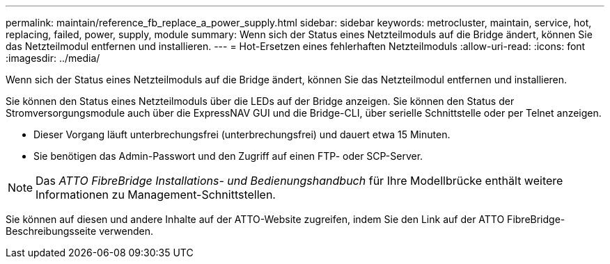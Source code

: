 ---
permalink: maintain/reference_fb_replace_a_power_supply.html 
sidebar: sidebar 
keywords: metrocluster, maintain, service, hot, replacing, failed, power, supply, module 
summary: Wenn sich der Status eines Netzteilmoduls auf die Bridge ändert, können Sie das Netzteilmodul entfernen und installieren. 
---
= Hot-Ersetzen eines fehlerhaften Netzteilmoduls
:allow-uri-read: 
:icons: font
:imagesdir: ../media/


[role="lead"]
Wenn sich der Status eines Netzteilmoduls auf die Bridge ändert, können Sie das Netzteilmodul entfernen und installieren.

Sie können den Status eines Netzteilmoduls über die LEDs auf der Bridge anzeigen. Sie können den Status der Stromversorgungsmodule auch über die ExpressNAV GUI und die Bridge-CLI, über serielle Schnittstelle oder per Telnet anzeigen.

* Dieser Vorgang läuft unterbrechungsfrei (unterbrechungsfrei) und dauert etwa 15 Minuten.
* Sie benötigen das Admin-Passwort und den Zugriff auf einen FTP- oder SCP-Server.



NOTE: Das _ATTO FibreBridge Installations- und Bedienungshandbuch_ für Ihre Modellbrücke enthält weitere Informationen zu Management-Schnittstellen.

Sie können auf diesen und andere Inhalte auf der ATTO-Website zugreifen, indem Sie den Link auf der ATTO FibreBridge-Beschreibungsseite verwenden.
